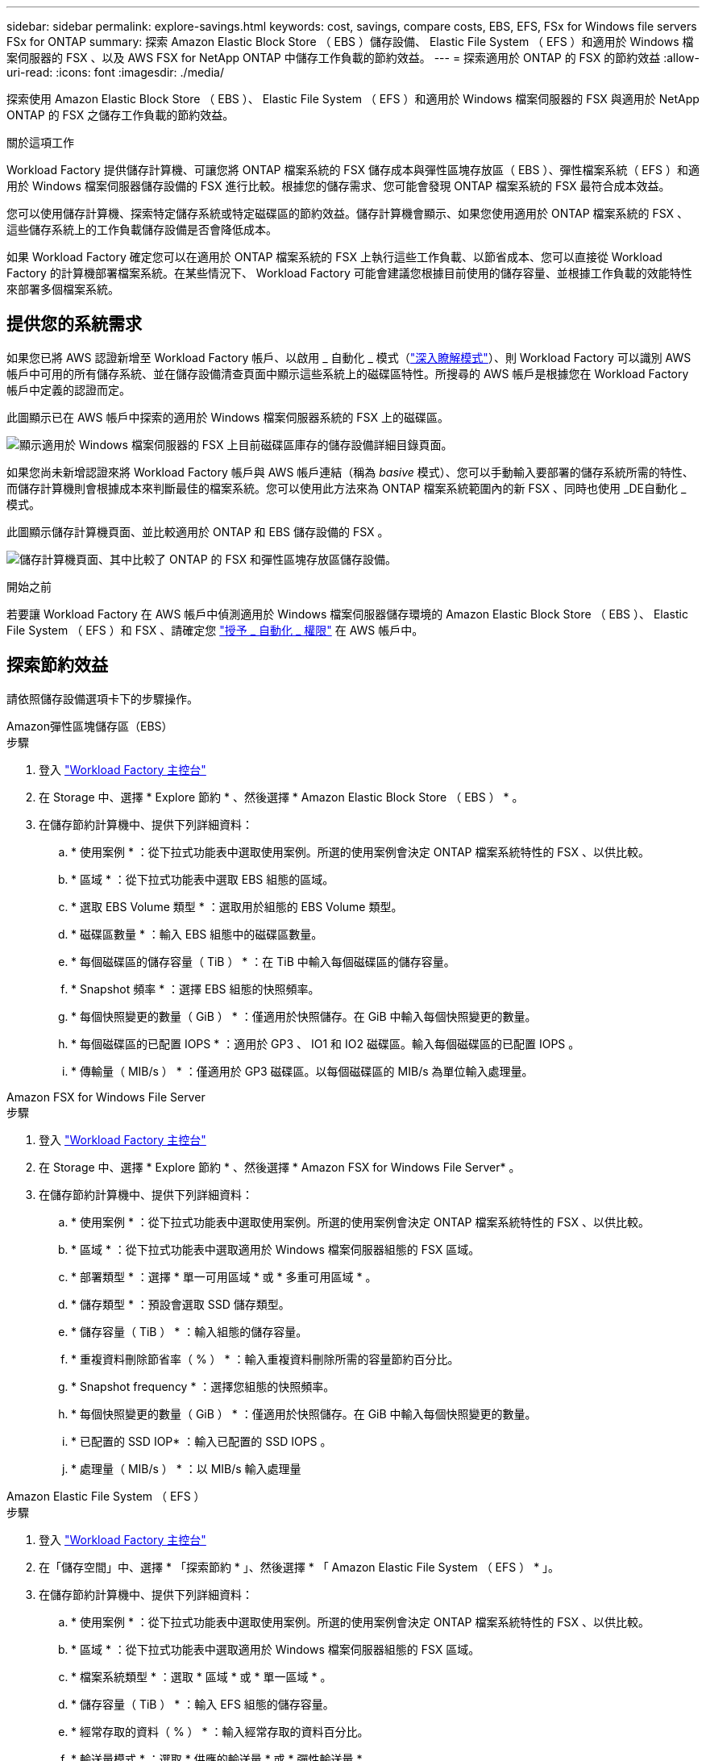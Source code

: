---
sidebar: sidebar 
permalink: explore-savings.html 
keywords: cost, savings, compare costs, EBS, EFS, FSx for Windows file servers FSx for ONTAP 
summary: 探索 Amazon Elastic Block Store （ EBS ）儲存設備、 Elastic File System （ EFS ）和適用於 Windows 檔案伺服器的 FSX 、以及 AWS FSX for NetApp ONTAP 中儲存工作負載的節約效益。 
---
= 探索適用於 ONTAP 的 FSX 的節約效益
:allow-uri-read: 
:icons: font
:imagesdir: ./media/


[role="lead"]
探索使用 Amazon Elastic Block Store （ EBS ）、 Elastic File System （ EFS ）和適用於 Windows 檔案伺服器的 FSX 與適用於 NetApp ONTAP 的 FSX 之儲存工作負載的節約效益。

.關於這項工作
Workload Factory 提供儲存計算機、可讓您將 ONTAP 檔案系統的 FSX 儲存成本與彈性區塊存放區（ EBS ）、彈性檔案系統（ EFS ）和適用於 Windows 檔案伺服器儲存設備的 FSX 進行比較。根據您的儲存需求、您可能會發現 ONTAP 檔案系統的 FSX 最符合成本效益。

您可以使用儲存計算機、探索特定儲存系統或特定磁碟區的節約效益。儲存計算機會顯示、如果您使用適用於 ONTAP 檔案系統的 FSX 、這些儲存系統上的工作負載儲存設備是否會降低成本。

如果 Workload Factory 確定您可以在適用於 ONTAP 檔案系統的 FSX 上執行這些工作負載、以節省成本、您可以直接從 Workload Factory 的計算機部署檔案系統。在某些情況下、 Workload Factory 可能會建議您根據目前使用的儲存容量、並根據工作負載的效能特性來部署多個檔案系統。



== 提供您的系統需求

如果您已將 AWS 認證新增至 Workload Factory 帳戶、以啟用 _ 自動化 _ 模式（link:https://docs.netapp.com/us-en/workload-setup-admin/operational-modes.html["深入瞭解模式"]）、則 Workload Factory 可以識別 AWS 帳戶中可用的所有儲存系統、並在儲存設備清查頁面中顯示這些系統上的磁碟區特性。所搜尋的 AWS 帳戶是根據您在 Workload Factory 帳戶中定義的認證而定。

此圖顯示已在 AWS 帳戶中探索的適用於 Windows 檔案伺服器系統的 FSX 上的磁碟區。

image:screenshot-storage-inventory.png["顯示適用於 Windows 檔案伺服器的 FSX 上目前磁碟區庫存的儲存設備詳細目錄頁面。"]

如果您尚未新增認證來將 Workload Factory 帳戶與 AWS 帳戶連結（稱為 _basive_ 模式）、您可以手動輸入要部署的儲存系統所需的特性、而儲存計算機則會根據成本來判斷最佳的檔案系統。您可以使用此方法來為 ONTAP 檔案系統範圍內的新 FSX 、同時也使用 _DE自動化 _ 模式。

此圖顯示儲存計算機頁面、並比較適用於 ONTAP 和 EBS 儲存設備的 FSX 。

image:screenshot-ebs-calculator.png["儲存計算機頁面、其中比較了 ONTAP 的 FSX 和彈性區塊存放區儲存設備。"]

.開始之前
若要讓 Workload Factory 在 AWS 帳戶中偵測適用於 Windows 檔案伺服器儲存環境的 Amazon Elastic Block Store （ EBS ）、 Elastic File System （ EFS ）和 FSX 、請確定您 link:https://docs.netapp.com/us-en/workload-setup-admin/add-credentials.html["授予 _ 自動化 _ 權限"^] 在 AWS 帳戶中。



== 探索節約效益

請依照儲存設備選項卡下的步驟操作。

[role="tabbed-block"]
====
.Amazon彈性區塊儲存區（EBS）
--
.步驟
. 登入 link:https://console.workloads.netapp.com/["Workload Factory 主控台"^]
. 在 Storage 中、選擇 * Explore 節約 * 、然後選擇 * Amazon Elastic Block Store （ EBS ） * 。
. 在儲存節約計算機中、提供下列詳細資料：
+
.. * 使用案例 * ：從下拉式功能表中選取使用案例。所選的使用案例會決定 ONTAP 檔案系統特性的 FSX 、以供比較。
.. * 區域 * ：從下拉式功能表中選取 EBS 組態的區域。
.. * 選取 EBS Volume 類型 * ：選取用於組態的 EBS Volume 類型。
.. * 磁碟區數量 * ：輸入 EBS 組態中的磁碟區數量。
.. * 每個磁碟區的儲存容量（ TiB ） * ：在 TiB 中輸入每個磁碟區的儲存容量。
.. * Snapshot 頻率 * ：選擇 EBS 組態的快照頻率。
.. * 每個快照變更的數量（ GiB ） * ：僅適用於快照儲存。在 GiB 中輸入每個快照變更的數量。
.. * 每個磁碟區的已配置 IOPS * ：適用於 GP3 、 IO1 和 IO2 磁碟區。輸入每個磁碟區的已配置 IOPS 。
.. * 傳輸量（ MIB/s ） * ：僅適用於 GP3 磁碟區。以每個磁碟區的 MIB/s 為單位輸入處理量。




--
.Amazon FSX for Windows File Server
--
.步驟
. 登入 link:https://console.workloads.netapp.com/["Workload Factory 主控台"^]
. 在 Storage 中、選擇 * Explore 節約 * 、然後選擇 * Amazon FSX for Windows File Server* 。
. 在儲存節約計算機中、提供下列詳細資料：
+
.. * 使用案例 * ：從下拉式功能表中選取使用案例。所選的使用案例會決定 ONTAP 檔案系統特性的 FSX 、以供比較。
.. * 區域 * ：從下拉式功能表中選取適用於 Windows 檔案伺服器組態的 FSX 區域。
.. * 部署類型 * ：選擇 * 單一可用區域 * 或 * 多重可用區域 * 。
.. * 儲存類型 * ：預設會選取 SSD 儲存類型。
.. * 儲存容量（ TiB ） * ：輸入組態的儲存容量。
.. * 重複資料刪除節省率（ % ） * ：輸入重複資料刪除所需的容量節約百分比。
.. * Snapshot frequency * ：選擇您組態的快照頻率。
.. * 每個快照變更的數量（ GiB ） * ：僅適用於快照儲存。在 GiB 中輸入每個快照變更的數量。
.. * 已配置的 SSD IOP* ：輸入已配置的 SSD IOPS 。
.. * 處理量（ MIB/s ） * ：以 MIB/s 輸入處理量




--
.Amazon Elastic File System （ EFS ）
--
.步驟
. 登入 link:https://console.workloads.netapp.com/["Workload Factory 主控台"^]
. 在「儲存空間」中、選擇 * 「探索節約 * 」、然後選擇 * 「 Amazon Elastic File System （ EFS ） * 」。
. 在儲存節約計算機中、提供下列詳細資料：
+
.. * 使用案例 * ：從下拉式功能表中選取使用案例。所選的使用案例會決定 ONTAP 檔案系統特性的 FSX 、以供比較。
.. * 區域 * ：從下拉式功能表中選取適用於 Windows 檔案伺服器組態的 FSX 區域。
.. * 檔案系統類型 * ：選取 * 區域 * 或 * 單一區域 * 。
.. * 儲存容量（ TiB ） * ：輸入 EFS 組態的儲存容量。
.. * 經常存取的資料（ % ） * ：輸入經常存取的資料百分比。
.. * 輸送量模式 * ：選取 * 供應的輸送量 * 或 * 彈性輸送量 * 。
.. * 處理量（ MIB/s ） * ：以 MIB/s 輸入處理量




--
====
在您提供儲存系統組態的詳細資料之後、請檢閱頁面上提供的計算和建議。

此外、向下捲動至頁面底部、以 * 匯出 PDF* 或 * 檢視計算 * 。



== 為 ONTAP 檔案系統部署 FSX

如果您想要切換至適用於 ONTAP 的 FSX 以節省成本、請按一下 * 建立 * 、直接從「建立適用於 ONTAP 檔案系統的 FSX 」精靈建立檔案系統、或按一下 * 儲存 * 來儲存建議的組態以供稍後使用。

部署方法:: 在 _ 自動化 _ 模式中、您可以直接從工作負載工廠部署適用於 ONTAP 檔案系統的 FSX 。您也可以從 Codebox 視窗複製內容、並使用其中一種 Codebox 方法來部署系統。
+
--
在 _basic 模式中、您可以從 Codebox 視窗複製內容、並使用其中一種 Codebox 方法部署適用於 ONTAP 檔案系統的 FSX 。

--

